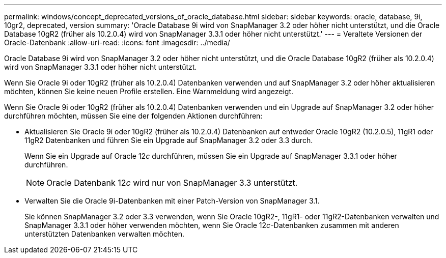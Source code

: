 ---
permalink: windows/concept_deprecated_versions_of_oracle_database.html 
sidebar: sidebar 
keywords: oracle, database, 9i, 10gr2, deprecated, version 
summary: 'Oracle Database 9i wird von SnapManager 3.2 oder höher nicht unterstützt, und die Oracle Database 10gR2 (früher als 10.2.0.4) wird von SnapManager 3.3.1 oder höher nicht unterstützt.' 
---
= Veraltete Versionen der Oracle-Datenbank
:allow-uri-read: 
:icons: font
:imagesdir: ../media/


[role="lead"]
Oracle Database 9i wird von SnapManager 3.2 oder höher nicht unterstützt, und die Oracle Database 10gR2 (früher als 10.2.0.4) wird von SnapManager 3.3.1 oder höher nicht unterstützt.

Wenn Sie Oracle 9i oder 10gR2 (früher als 10.2.0.4) Datenbanken verwenden und auf SnapManager 3.2 oder höher aktualisieren möchten, können Sie keine neuen Profile erstellen. Eine Warnmeldung wird angezeigt.

Wenn Sie Oracle 9i oder 10gR2 (früher als 10.2.0.4) Datenbanken verwenden und ein Upgrade auf SnapManager 3.2 oder höher durchführen möchten, müssen Sie eine der folgenden Aktionen durchführen:

* Aktualisieren Sie Oracle 9i oder 10gR2 (früher als 10.2.0.4) Datenbanken auf entweder Oracle 10gR2 (10.2.0.5), 11gR1 oder 11gR2 Datenbanken und führen Sie ein Upgrade auf SnapManager 3.2 oder 3.3 durch.
+
Wenn Sie ein Upgrade auf Oracle 12__c__ durchführen, müssen Sie ein Upgrade auf SnapManager 3.3.1 oder höher durchführen.

+

NOTE: Oracle Datenbank 12__c__ wird nur von SnapManager 3.3 unterstützt.

* Verwalten Sie die Oracle 9i-Datenbanken mit einer Patch-Version von SnapManager 3.1.
+
Sie können SnapManager 3.2 oder 3.3 verwenden, wenn Sie Oracle 10gR2-, 11gR1- oder 11gR2-Datenbanken verwalten und SnapManager 3.3.1 oder höher verwenden möchten, wenn Sie Oracle 12__c__-Datenbanken zusammen mit anderen unterstützten Datenbanken verwalten möchten.



